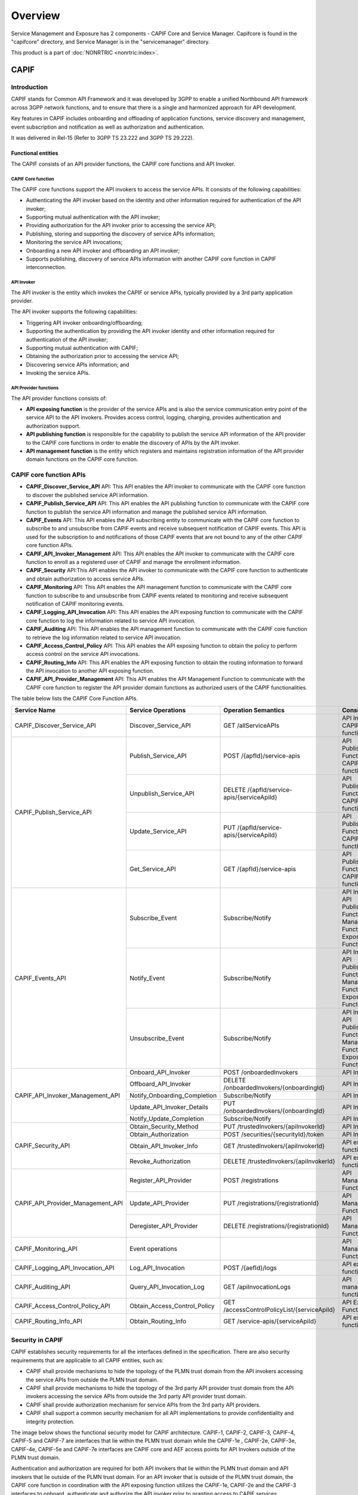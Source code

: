 .. This work is licensed under a Creative Commons Attribution 4.0 International License.
.. SPDX-License-Identifier: CC-BY-4.0
.. Copyright (C) 2023 Nordix
.. Copyright (C) 2024 OpenInfra Foundation Europe. All rights reserved.


#############
Overview
#############

Service Management and Exposure has 2 components - CAPIF Core and Service Manager. Capifcore is found in the "capifcore" directory,
and Service Manager is in the "servicemanager" directory.

This product is a part of :doc:`NONRTRIC <nonrtric:index>`.

*************
CAPIF
*************

Introduction
************

CAPIF stands for Common API Framework and it was developed by 3GPP to enable a unified Northbound API framework across 3GPP network functions, and to ensure that there is a single and harmonized approach for API development.

Key features in CAPIF includes onboarding and offloading of application functions, service discovery and management, event subscription and notification as well as authorization and authentication.

It was delivered in Rel-15 (Refer to 3GPP TS 23.222 and 3GPP TS 29.222).

Functional entities
===================

The CAPIF consists of an API provider functions, the CAPIF core functions and API Invoker.

.. image:: ./images/architectureCAPIF.png
   :width: 500pt
   :alt: High level functional architecture for the CAPIF (3GPP TS 23.222).

CAPIF Core function
~~~~~~~~~~~~~~~~~~~

The CAPIF core functions support the API invokers to access the service APIs. It consists of the following capabilities:

* Authenticating the API invoker based on the identity and other information required for authentication of the API invoker;
* Supporting mutual authentication with the API invoker;
* Providing authorization for the API invoker prior to accessing the service API;
* Publishing, storing and supporting the discovery of service APIs information;
* Monitoring the service API invocations;
* Onboarding a new API invoker and offboarding an API invoker;
* Supports publishing, discovery of service APIs information with another CAPIF core function in CAPIF interconnection.

API Invoker
~~~~~~~~~~~

The API invoker is the entity which invokes the CAPIF or service APIs, typically provided by a 3rd party application provider.

The API invoker supports the following capabilities:

* Triggering API invoker onboarding/offboarding;
* Supporting the authentication by providing the API invoker identity and other information required for authentication of the API invoker;
* Supporting mutual authentication with CAPIF;
* Obtaining the authorization prior to accessing the service API;
* Discovering service APIs information; and
* Invoking the service APIs.


API Provider functions
~~~~~~~~~~~~~~~~~~~~~~

The API provider functions consists of:

* **API exposing function** is the provider of the service APIs and is also the service communication entry point of the service API to the API invokers. Provides access control, logging, charging, provides authentication and authorization support.
* **API publishing function** is responsible for the capability to publish the service API information of the API provider to the CAPIF core functions in order to enable the discovery of APIs by the API invoker.
* **API management function** is the entity which registers and maintains registration information of the API provider domain functions on the CAPIF core function.

CAPIF core function APIs
************************

* **CAPIF_Discover_Service_API** API: This API enables the API invoker to communicate with the CAPIF core function to discover the published service API information.
* **CAPIF_Publish_Service_API** API: This API enables the API publishing function to communicate with the CAPIF core function to publish the service API information and manage the published service API information.
* **CAPIF_Events** API: This API enables the API subscribing entity to communicate with the CAPIF core function to subscribe to and unsubscribe from CAPIF events and receive subsequent notification of CAPIF events. This API is used for the subscription to and notifications of those CAPIF events that are not bound to any of the other CAPIF core function APIs.
* **CAPIF_API_Invoker_Management** API: This API enables the API invoker to communicate with the CAPIF core function to enroll as a registered user of CAPIF and manage the enrollment information.
* **CAPIF_Security** API:This API enables the API invoker to communicate with the CAPIF core function to authenticate and obtain authorization to access service APIs.
* **CAPIF_Monitoring** API: This API enables the API management function to communicate with the CAPIF core function to subscribe to and unsubscribe from CAPIF events related to monitoring and receive subsequent notification of CAPIF monitoring events.
* **CAPIF_Logging_API_Invocation** API: This API enables the API exposing function to communicate with the CAPIF core function to log the information related to service API invocation.
* **CAPIF_Auditing** API: This API enables the API management function to communicate with the CAPIF core function to retrieve the log information related to service API invocation.
* **CAPIF_Access_Control_Policy** API: This API enables the API exposing function to obtain the policy to perform access control on the service API invocations.
* **CAPIF_Routing_Info** API: This API enables the API exposing function to obtain the routing information to forward the API invocation to another API exposing function.
* **CAPIF_API_Provider_Management** API: This API enables the API Management Function to communicate with the CAPIF core function to register the API provider domain functions as authorized users of the CAPIF functionalities.

The table below lists the CAPIF Core Function APIs.

+-----------------------------------+------------------------------+----------------------------------------------+----------------------------------------------------------------------------------------+
|     **Service Name**              | **Service Operations**       | **Operation Semantics**                      | **Consumer(s)**                                                                        |
+-----------------------------------+------------------------------+----------------------------------------------+----------------------------------------------------------------------------------------+
| CAPIF_Discover_Service_API        | Discover_Service_API         | GET /allServiceAPIs                          | API Invoker, CAPIF core function                                                       |
+-----------------------------------+------------------------------+----------------------------------------------+----------------------------------------------------------------------------------------+
| CAPIF_Publish_Service_API         | Publish_Service_API          | POST /{apfId}/service-apis                   | API Publishing Function, CAPIF core function                                           |
+                                   +------------------------------+----------------------------------------------+----------------------------------------------------------------------------------------+
|                                   | Unpublish_Service_API        | DELETE /{apfId/service-apis/{serviceApiId}   | API Publishing Function, CAPIF core function                                           |
+                                   +------------------------------+----------------------------------------------+----------------------------------------------------------------------------------------+
|                                   | Update_Service_API           | PUT /{apfId/service-apis/{serviceApiId}      | API Publishing Function, CAPIF core function                                           |
+                                   +------------------------------+----------------------------------------------+----------------------------------------------------------------------------------------+
|                                   | Get_Service_API              | GET /{apfId}/service-apis                    | API Publishing Function, CAPIF core function                                           |
+-----------------------------------+------------------------------+----------------------------------------------+----------------------------------------------------------------------------------------+
| CAPIF_Events_API                  | Subscribe_Event              | Subscribe/Notify                             | API Invoker, API Publishing Function, API Management Function, API Exposing Function   |
+                                   +------------------------------+----------------------------------------------+----------------------------------------------------------------------------------------+
|                                   | Notify_Event                 | Subscribe/Notify                             | API Invoker, API Publishing Function, API Management Function, API Exposing Function   |
+                                   +------------------------------+----------------------------------------------+----------------------------------------------------------------------------------------+
|                                   | Unsubscribe_Event            | Subscribe/Notify                             | API Invoker, API Publishing Function, API Management Function, API Exposing Function   |
+-----------------------------------+------------------------------+----------------------------------------------+----------------------------------------------------------------------------------------+
| CAPIF_API_Invoker_Management_API  | Onboard_API_Invoker          | POST /onboardedInvokers                      | API Invoker                                                                            |
+                                   +------------------------------+----------------------------------------------+----------------------------------------------------------------------------------------+
|                                   | Offboard_API_Invoker         | DELETE /onboardedInvokers/{onboardingId}     | API Invoker                                                                            |
+                                   +------------------------------+----------------------------------------------+----------------------------------------------------------------------------------------+
|                                   | Notify_Onboarding_Completion | Subscribe/Notify                             | API Invoker                                                                            |
+                                   +------------------------------+----------------------------------------------+----------------------------------------------------------------------------------------+
|                                   | Update_API_Invoker_Details   | PUT /onboardedInvokers/{onboardingId}        | API Invoker                                                                            |
|                                   +------------------------------+----------------------------------------------+----------------------------------------------------------------------------------------+
|                                   | Notify_Update_Completion     | Subscribe/Notify                             | API Invoker                                                                            |
+-----------------------------------+------------------------------+----------------------------------------------+----------------------------------------------------------------------------------------+
| CAPIF_Security_API                | Obtain_Security_Method       | PUT /trustedInvokers/{apiInvokerId}          | API Invoker                                                                            |
+                                   +------------------------------+----------------------------------------------+----------------------------------------------------------------------------------------+
|                                   | Obtain_Authorization         | POST /securities/{securityId}/token          | API Invoker                                                                            |
+                                   +------------------------------+----------------------------------------------+----------------------------------------------------------------------------------------+
|                                   | Obtain_API_Invoker_Info      | GET /trustedInvokers/{apiInvokerId}          | API exposing function                                                                  |
+                                   +------------------------------+----------------------------------------------+----------------------------------------------------------------------------------------+
|                                   | Revoke_Authorization         | DELETE /trustedInvokers/{apiInvokerId}       | API exposing function                                                                  |
+-----------------------------------+------------------------------+----------------------------------------------+----------------------------------------------------------------------------------------+
| CAPIF_API_Provider_Management_API | Register_API_Provider        | POST /registrations                          | API Management Function                                                                |
+                                   +------------------------------+----------------------------------------------+----------------------------------------------------------------------------------------+
|                                   | Update_API_Provider          | PUT /registrations/{registrationId}          | API Management Function                                                                |
+                                   +------------------------------+----------------------------------------------+----------------------------------------------------------------------------------------+
|                                   | Deregister_API_Provider      | DELETE /registrations/{registrationId}       | API Management Function                                                                |
+-----------------------------------+------------------------------+----------------------------------------------+----------------------------------------------------------------------------------------+
| CAPIF_Monitoring_API              | Event operations             |                                              | API Management Function                                                                |
+-----------------------------------+------------------------------+----------------------------------------------+----------------------------------------------------------------------------------------+
| CAPIF_Logging_API_Invocation_API  | Log_API_Invocation           | POST /{aefId}/logs                           | API exposing function                                                                  |
+-----------------------------------+------------------------------+----------------------------------------------+----------------------------------------------------------------------------------------+
| CAPIF_Auditing_API                | Query_API_Invocation_Log     | GET /apiInvocationLogs                       | API management function                                                                |
+-----------------------------------+------------------------------+----------------------------------------------+----------------------------------------------------------------------------------------+
| CAPIF_Access_Control_Policy_API   | Obtain_Access_Control_Policy | GET /accessControlPolicyList/{serviceApiId}  | API Exposing Function                                                                  |
+-----------------------------------+------------------------------+----------------------------------------------+----------------------------------------------------------------------------------------+
| CAPIF_Routing_Info_API            | Obtain_Routing_Info          | GET /service-apis/{serviceApiId}             | API exposing function                                                                  |
+-----------------------------------+------------------------------+----------------------------------------------+----------------------------------------------------------------------------------------+

Security in CAPIF
*****************

CAPIF establishes security requirements for all the interfaces defined in the specification. There are also security requirements that are applicable to all CAPIF entities, such as:

- CAPIF shall provide mechanisms to hide the topology of the PLMN trust domain from the API invokers accessing the service APIs from outside the PLMN trust domain.
- CAPIF shall provide mechanisms to hide the topology of the 3rd party API provider trust domain from the API invokers accessing the service APIs from outside the 3rd party API provider trust domain.
- CAPIF shall provide authorization mechanism for service APIs from the 3rd party API providers.
- CAPIF shall support a common security mechanism for all API implementations to provide confidentiality and integrity protection.

The image below shows the functional security model for CAPIF architecture. CAPIF-1, CAPIF-2, CAPIF-3, CAPIF-4, CAPIF-5 and CAPIF-7 are interfaces that lie within the PLMN trust domain while the CAPIF-1e , CAPIF-2e, CAPIF-3e, CAPIF-4e, CAPIF-5e and CAPIF-7e interfaces are CAPIF core and AEF access points for API Invokers outside of the PLMN trust domain.

.. image:: ./images/securitymodel.png
   :width: 500pt
   :alt: CAPIF functional security model (3GPP TS 33.122).

Authentication and authorization are required for both API invokers that lie within the PLMN trust domain and API invokers that lie outside of the PLMN trust domain. For an API invoker that is outside of the PLMN trust domain, the CAPIF core function in coordination with the API exposing function utilizes the CAPIF-1e, CAPIF-2e and the CAPIF-3 interfaces to onboard, authenticate and authorize the API invoker prior to granting access to CAPIF services.

Security procedures for API invoker onboarding
==============================================

The API invoker and the CAPIF core function shall establish a secure session.
With a secure session established, the API Invoker sends an Onboard API Invoker Request message to the CAPIF core function. The Onboard API Invoker Request message carries an onboard credential obtained during pre-provisioning of the onboard enrolment information.

.. image:: ./images/Onboardingnewinvoker.svg
   :alt: Procedure for API invoker onboarding

The CAPIF core function shall respond with an Onboard API invoker response message. The response shall include the CAPIF core function assigned API invoker ID, API invoker's certificate and the API invoker Onboard_Secret (generated by the CAPIF core function provided by keycloak).

Security method negotiation
~~~~~~~~~~~~~~~~~~~~~~~~~~~

The API invoker and the CAPIF core function shall negotiate a security method that shall be used by the API invoker and the API exposing function for CAPIF-2e interface authentication and protection.

As a pre-condition the API invoker must be onboarded with the CAPIF core function.

After successful mutual authentication on CAPIF-1e interface, the API invoker may send CAPIF-2/2e security capability information to the CAPIF core function in the Security Method Request message, indicating the list of security methods that it supports for each AEF.

The CAPIF core function shall select a security method to be used over CAPIF-2/2e reference point for each requested AEF, taking into account the information sent by the API invoker and send a Security Method Response message to the API invoker indicating the selected security method for each AEF.

API discovery
~~~~~~~~~~~~~

After successful authentication between API invoker and CAPIF core function, the CAPIF core function shall decide whether the API invoker is authorized to perform discovery based on API invoker ID and discovery policy.

Postman
*******

A Postman collection has been included in this repo at sme/postman/CAPIF.postman_collection.json.

***************
Service Manager
***************

Service Manager, CAPIF and Kong
*******************************

Service Manager builds on CAPIF and depends on the Kong API Gateway. CAPIF stands for Common API Framework and it was developed by 3GPP to enable a unified Northbound API framework across 3GPP network functions, and to ensure that there is a single and harmonized approach for API development.
Among CAPIF's key features are the following.

* Register/deregister APIs
* Publishing Service APIs
* Onboarding/offboarding API invoker
* Discovery APIs
* CAPIF events subscription/notification
* Entity authentication/authorization
* Support for 3rd party domains i.e., allow 3rd party API providers to leverage the CAPIF framework
* Support interconnection between two CAPIF providers

Service Manager and CAPIF APIs
******************************

CAPIF (Common API Framework) is defined in 3GPP TS 29.222. Service Manager implements a subset of the CAPIF APIs to provide the following APIs.

* Register/deregister APIs
* Publishing Service APIs
* Onboarding/offboarding API invoker
* Discovery APIs

If you only need the above APIs, then Service Manager is a plugin-in replacement for CAPIF.

CAPIF APIs implemented by Service Manager
*****************************************

* **CAPIF_API_Provider_Management** API: This API enables the API Management Function to communicate with the CAPIF core function to register the API provider domain functions.
* **CAPIF_Publish_Service_API** API:This API enables the API publishing function to communicate with the CAPIF core function to publish the service API information and manage the published service API information.
* **CAPIF_API_Invoker_Management** API: This API enables the API invoker to communicate with the CAPIF core function to enroll as a registered user of CAPIF and manage the enrollment information.
* **CAPIF_Discover_Service_API** API: This API enables the API invoker to communicate with the CAPIF core function to discover the published service API information.

+-----------------------------------+------------------------------+----------------------------------------------+----------------------------------------------------------------------------------------+
|     **Service Name**              | **Service Operations**       | **Operation Semantics**                      | **Consumer(s)**                                                                        |
+-----------------------------------+------------------------------+----------------------------------------------+----------------------------------------------------------------------------------------+
| CAPIF_API_Provider_Management_API | Register_API_Provider        | POST /registrations                          | API Management Function                                                                |
+                                   +------------------------------+----------------------------------------------+----------------------------------------------------------------------------------------+
|                                   | Update_API_Provider          | PUT /registrations/{registrationId}          | API Management Function                                                                |
+                                   +------------------------------+----------------------------------------------+----------------------------------------------------------------------------------------+
|                                   | Deregister_API_Provider      | DELETE /registrations/{registrationId}       | API Management Function                                                                |
+-----------------------------------+------------------------------+----------------------------------------------+----------------------------------------------------------------------------------------+
| CAPIF_Publish_Service_API         | Publish_Service_API          | POST /{apfId}/service-apis                   | API Publishing Function, CAPIF core function                                           |
+                                   +------------------------------+----------------------------------------------+----------------------------------------------------------------------------------------+
|                                   | Unpublish_Service_API        | DELETE /{apfId/service-apis/{serviceApiId}   | API Publishing Function, CAPIF core function                                           |
+                                   +------------------------------+----------------------------------------------+----------------------------------------------------------------------------------------+
|                                   | Update_Service_API           | PUT /{apfId/service-apis/{serviceApiId}      | API Publishing Function, CAPIF core function                                           |
+                                   +------------------------------+----------------------------------------------+----------------------------------------------------------------------------------------+
|                                   | Get_Service_API              | GET /{apfId}/service-apis                    | API Publishing Function, CAPIF core function                                           |
+-----------------------------------+------------------------------+----------------------------------------------+----------------------------------------------------------------------------------------+
| CAPIF_API_Invoker_Management_API  | Onboard_API_Invoker          | POST /onboardedInvokers                      | API Invoker                                                                            |
+                                   +------------------------------+----------------------------------------------+----------------------------------------------------------------------------------------+
|                                   | Offboard_API_Invoker         | DELETE /onboardedInvokers/{onboardingId}     | API Invoker                                                                            |
+                                   +------------------------------+----------------------------------------------+----------------------------------------------------------------------------------------+
|                                   | Notify_Onboarding_Completion | Subscribe/Notify                             | API Invoker                                                                            |
+                                   +------------------------------+----------------------------------------------+----------------------------------------------------------------------------------------+
|                                   | Update_API_Invoker_Details   | PUT /onboardedInvokers/{onboardingId}        | API Invoker                                                                            |
|                                   +------------------------------+----------------------------------------------+----------------------------------------------------------------------------------------+
|                                   | Notify_Update_Completion     | Subscribe/Notify                             | API Invoker                                                                            |
+-----------------------------------+------------------------------+----------------------------------------------+----------------------------------------------------------------------------------------+
| CAPIF_Discover_Service_API        | Discover_Service_API         | GET /allServiceAPIs                          | API Invoker, CAPIF core function                                                       |
+-----------------------------------+------------------------------+----------------------------------------------+----------------------------------------------------------------------------------------+

Generation of CAPIF OpenAPI Code
********************************

* The CAPIF APIs are generated from the OpenAPI specifications provided by 3GPP.
* The generate.sh script downloads the specifications from 3GPP, fixes them and then generates the APIs.
* The specifications are downloaded from https://www.3gpp.org/ftp/Specs/archive/29_series.

Service Manager Integration with Kong
*************************************

* Service Manager is a Go implementation of a service that builds on CAPIF Core and integrates with Kong.
* When publishing a service through Service Manager, we create a Kong service and Kong route.
* The JSON element that we return in the response body is updated to point to the Kong data plane. Therefore, the API interface that we return from Service Discovery has the Kong host and port, and not the original service's host and port.
* The rApp can only access the Published function through Service Manager. It cannot access the Published function directly.
* We use Kong as a reverse proxy. Instead of calling the Publishing service directly, our Invoker's API request is proxied through Kong. This gives us the advantages of using a proxied service, such as providing caching and load balancing.
* When service invocations are routed through Kong, in an R1 SME scenario where services are selectively exposed to rApps, the Kong API gateway can be used to enforce R1 SME exposure & access. This can be achieved by restricting rApps to have access only to the Kong API gateway, and so only services exposed to the rApps through the API gateway can be accessed.

Service Manager Deployment
**************************

* We have a stand-alone deployment and a deployment as part of NRTRIC.
* We use NRTRIC deployment from the Git repo at https://gerrit.o-ran-sc.org/r/admin/repos/it/dep.
* The stand-alone deployment is in this repo at sme/servicemanager/deploy. Please see the Service Manager README.
* The Service Manager configuration is stored in a config file, .env.
* For both the stand-alone and it/dep deployments, the .env file is volume-mounted into the Docker container from a Kubernetes config map at container run-time.

Postman
*******
A Postman collection has been included in this repo at sme/postman/ServiceManager.postman_collection.json.